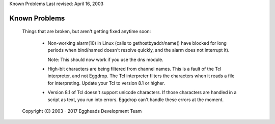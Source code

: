 Known Problems
Last revised: April 16, 2003

==============
Known Problems
==============

  Things that are broken, but aren't getting fixed anytime soon:

    * Non-working alarm(10) in Linux (calls to gethostbyaddr/name() have
      blocked for long periods when bind/named doesn't resolve quickly, and
      the alarm does not interrupt it).

      Note: This should now work if you use the dns module.

    * High-bit characters are being filtered from channel names. This is a
      fault of the Tcl interpreter, and not Eggdrop. The Tcl interpreter
      filters the characters when it reads a file for interpreting. Update
      your Tcl to version 8.1 or higher.

    * Version 8.1 of Tcl doesn't support unicode characters.
      If those characters are handled in a script as text, you run into errors.
      Eggdrop can't handle these errors at the moment.

  Copyright (C) 2003 - 2017 Eggheads Development Team
